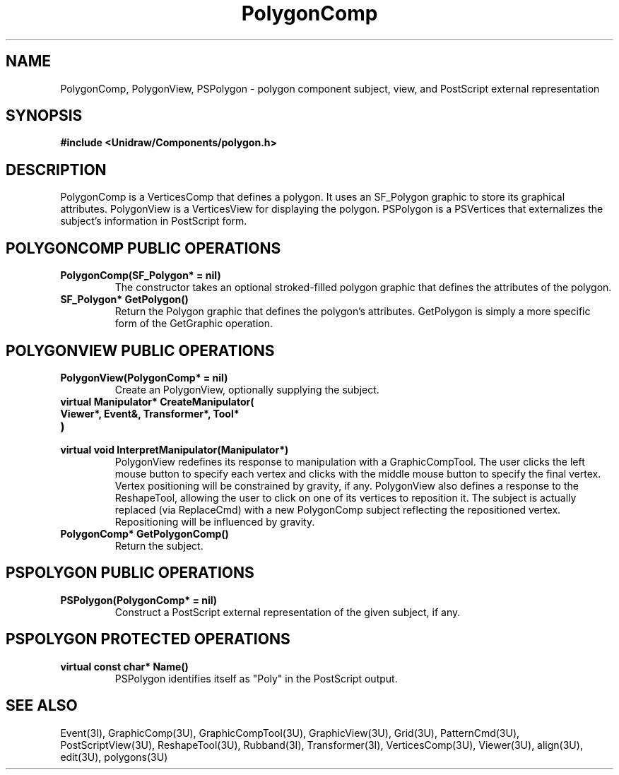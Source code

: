 .TH PolygonComp 3U "23 January 1991" "Unidraw" "InterViews Reference Manual"
.SH NAME
PolygonComp, PolygonView, PSPolygon
\- polygon component subject, view, and PostScript external
representation
.SH SYNOPSIS
.B #include <Unidraw/Components/polygon.h>
.SH DESCRIPTION
PolygonComp is a VerticesComp that defines a polygon.  It uses an
SF_Polygon graphic to store its graphical attributes.  PolygonView is
a VerticesView for displaying the polygon.  PSPolygon is a PSVertices
that externalizes the subject's information in PostScript form.
.SH POLYGONCOMP PUBLIC OPERATIONS
.TP
.B "PolygonComp(SF_Polygon* = nil)"
The constructor takes an optional stroked-filled polygon graphic
that defines the attributes of the polygon.
.TP
.B "SF_Polygon* GetPolygon()"
Return the Polygon graphic that defines the polygon's attributes.
GetPolygon is simply a more specific form of the GetGraphic
operation.
.SH POLYGONVIEW PUBLIC OPERATIONS
.TP
.B "PolygonView(PolygonComp* = nil)"
Create an PolygonView, optionally supplying the subject.
.TP
.B "virtual Manipulator* CreateManipulator("
.ns
.TP
.B "   Viewer*, Event&, Transformer*, Tool*"
.ns
.TP
.B ")"
.ns
.TP
.B "virtual void InterpretManipulator(Manipulator*)"
PolygonView redefines its response to manipulation with a
GraphicCompTool.  The user clicks the left mouse button to specify
each vertex and clicks with the middle mouse button to specify the
final vertex.  Vertex positioning will be constrained by gravity, if
any.  PolygonView also defines a response to the ReshapeTool, allowing
the user to click on one of its vertices to reposition it.  The
subject is actually replaced (via ReplaceCmd) with a new PolygonComp
subject reflecting the repositioned vertex.  Repositioning will be
influenced by gravity.
.TP
.B "PolygonComp* GetPolygonComp()"
Return the subject.
.SH PSPOLYGON PUBLIC OPERATIONS
.TP
.B "PSPolygon(PolygonComp* = nil)"
Construct a PostScript external representation of the given subject,
if any.
.SH PSPOLYGON PROTECTED OPERATIONS
.TP
.B "virtual const char* Name()"
PSPolygon identifies itself as "Poly" in the PostScript output.
.SH SEE ALSO
Event(3I), GraphicComp(3U), GraphicCompTool(3U),
GraphicView(3U), Grid(3U), PatternCmd(3U), PostScriptView(3U),
ReshapeTool(3U), Rubband(3I), Transformer(3I), VerticesComp(3U),
Viewer(3U), align(3U), edit(3U), polygons(3U)
